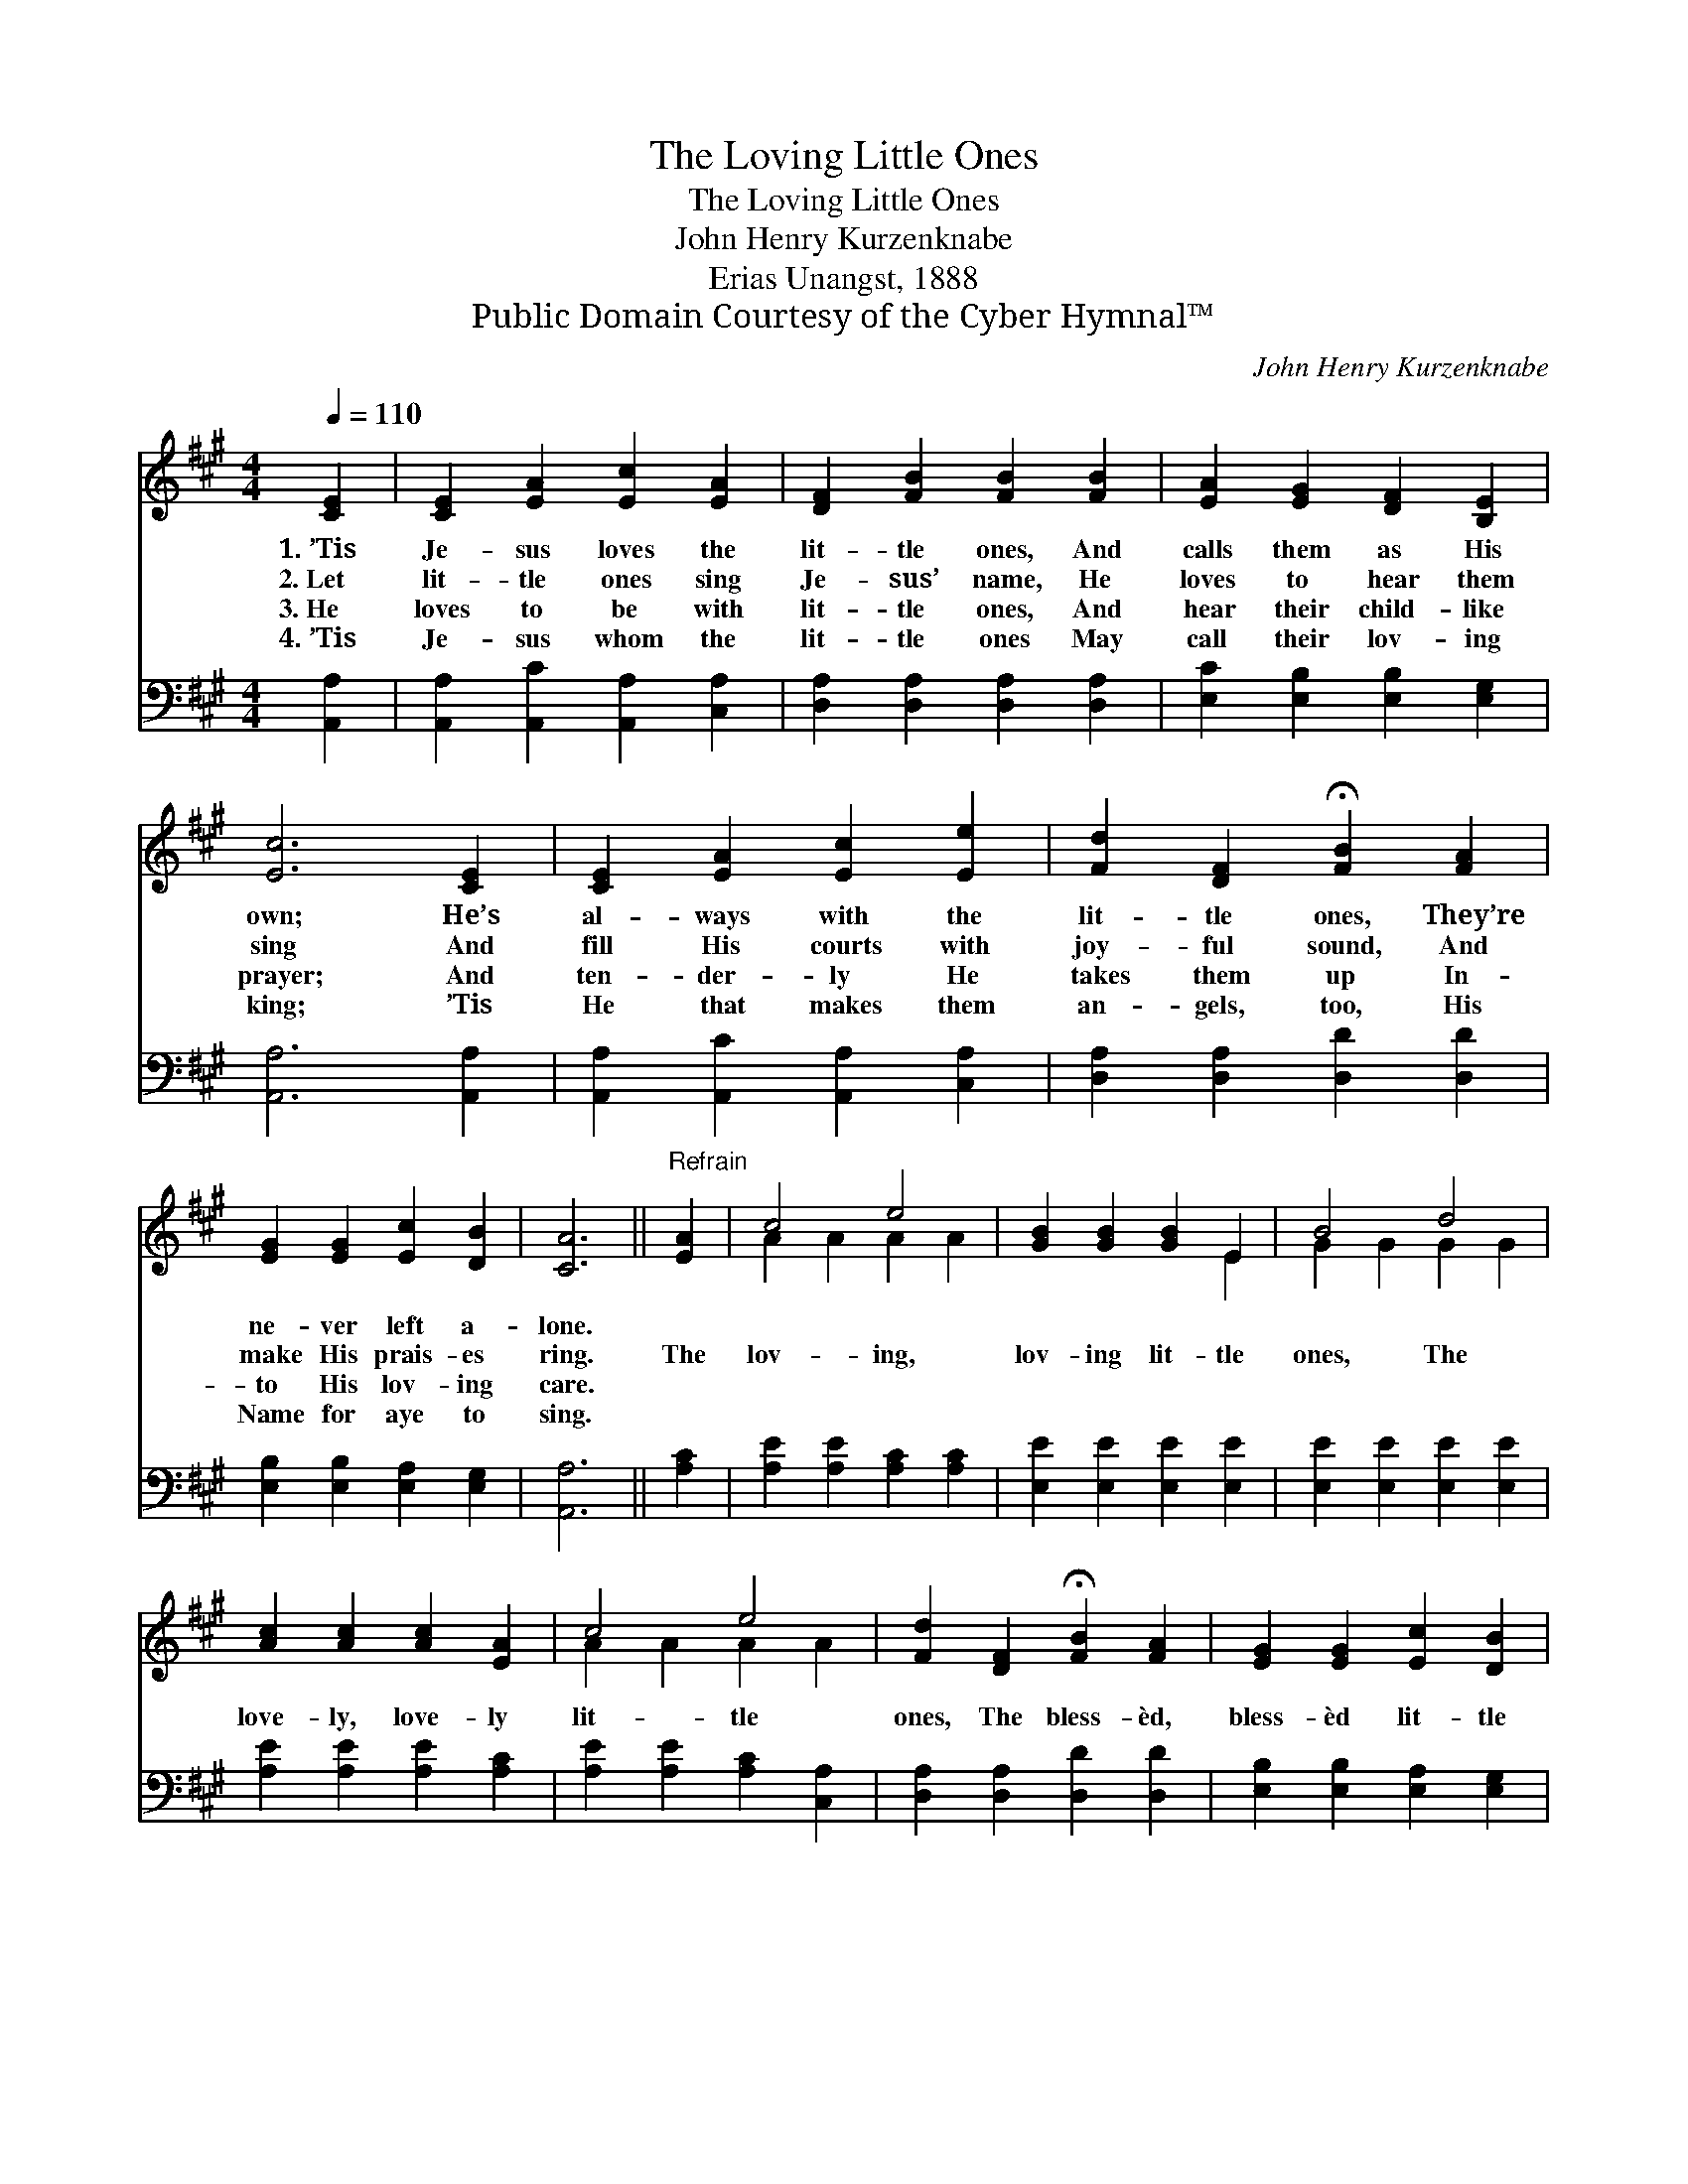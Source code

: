 X:1
T:The Loving Little Ones
T:The Loving Little Ones
T:John Henry Kurzenknabe
T:Erias Unangst, 1888
T:Public Domain Courtesy of the Cyber Hymnal™
C:John Henry Kurzenknabe
Z:Public Domain
Z:Courtesy of the Cyber Hymnal™
%%score ( 1 2 ) 3
L:1/8
Q:1/4=110
M:4/4
K:A
V:1 treble 
V:2 treble 
V:3 bass 
V:1
 [CE]2 | [CE]2 [EA]2 [Ec]2 [EA]2 | [DF]2 [FB]2 [FB]2 [FB]2 | [EA]2 [EG]2 [DF]2 [B,E]2 | %4
w: 1.~’Tis|Je- sus loves the|lit- tle ones, And|calls them as His|
w: 2.~Let|lit- tle ones sing|Je- sus’ name, He|loves to hear them|
w: 3.~He|loves to be with|lit- tle ones, And|hear their child- like|
w: 4.~’Tis|Je- sus whom the|lit- tle ones May|call their lov- ing|
 [Ec]6 [CE]2 | [CE]2 [EA]2 [Ec]2 [Ee]2 | [Fd]2 [DF]2 !fermata![FB]2 [FA]2 | %7
w: own; He’s|al- ways with the|lit- tle ones, They’re|
w: sing And|fill His courts with|joy- ful sound, And|
w: prayer; And|ten- der- ly He|takes them up In-|
w: king; ’Tis|He that makes them|an- gels, too, His|
 [EG]2 [EG]2 [Ec]2 [DB]2 | [CA]6 ||"^Refrain" [EA]2 | c4 e4 | [GB]2 [GB]2 [GB]2 E2 | B4 d4 | %13
w: ne- ver left a-|lone.|||||
w: make His prais- es|ring.|The|lov- ing,|lov- ing lit- tle|ones, The|
w: to His lov- ing|care.|||||
w: Name for aye to|sing.|||||
 [Ac]2 [Ac]2 [Ac]2 [EA]2 | c4 e4 | [Fd]2 [DF]2 !fermata![FB]2 [FA]2 | [EG]2 [EG]2 [Ec]2 [DB]2 | %17
w: ||||
w: love- ly, love- ly|lit- tle|ones, The bless- èd,|bless- èd lit- tle|
w: ||||
w: ||||
 [CA]6 |] %18
w: |
w: ones,|
w: |
w: |
V:2
 x2 | x8 | x8 | x8 | x8 | x8 | x8 | x8 | x6 || x2 | A2 A2 A2 A2 | x6 E2 | G2 G2 G2 G2 | x8 | %14
 A2 A2 A2 A2 | x8 | x8 | x6 |] %18
V:3
 [A,,A,]2 | [A,,A,]2 [A,,C]2 [A,,A,]2 [C,A,]2 | [D,A,]2 [D,A,]2 [D,A,]2 [D,A,]2 | %3
 [E,C]2 [E,B,]2 [E,B,]2 [E,G,]2 | [A,,A,]6 [A,,A,]2 | [A,,A,]2 [A,,C]2 [A,,A,]2 [C,A,]2 | %6
 [D,A,]2 [D,A,]2 [D,D]2 [D,D]2 | [E,B,]2 [E,B,]2 [E,A,]2 [E,G,]2 | [A,,A,]6 || [A,C]2 | %10
 [A,E]2 [A,E]2 [A,C]2 [A,C]2 | [E,E]2 [E,E]2 [E,E]2 [E,E]2 | [E,E]2 [E,E]2 [E,E]2 [E,E]2 | %13
 [A,E]2 [A,E]2 [A,E]2 [A,C]2 | [A,E]2 [A,E]2 [A,C]2 [C,A,]2 | [D,A,]2 [D,A,]2 [D,D]2 [D,D]2 | %16
 [E,B,]2 [E,B,]2 [E,A,]2 [E,G,]2 | [A,,A,]6 |] %18

